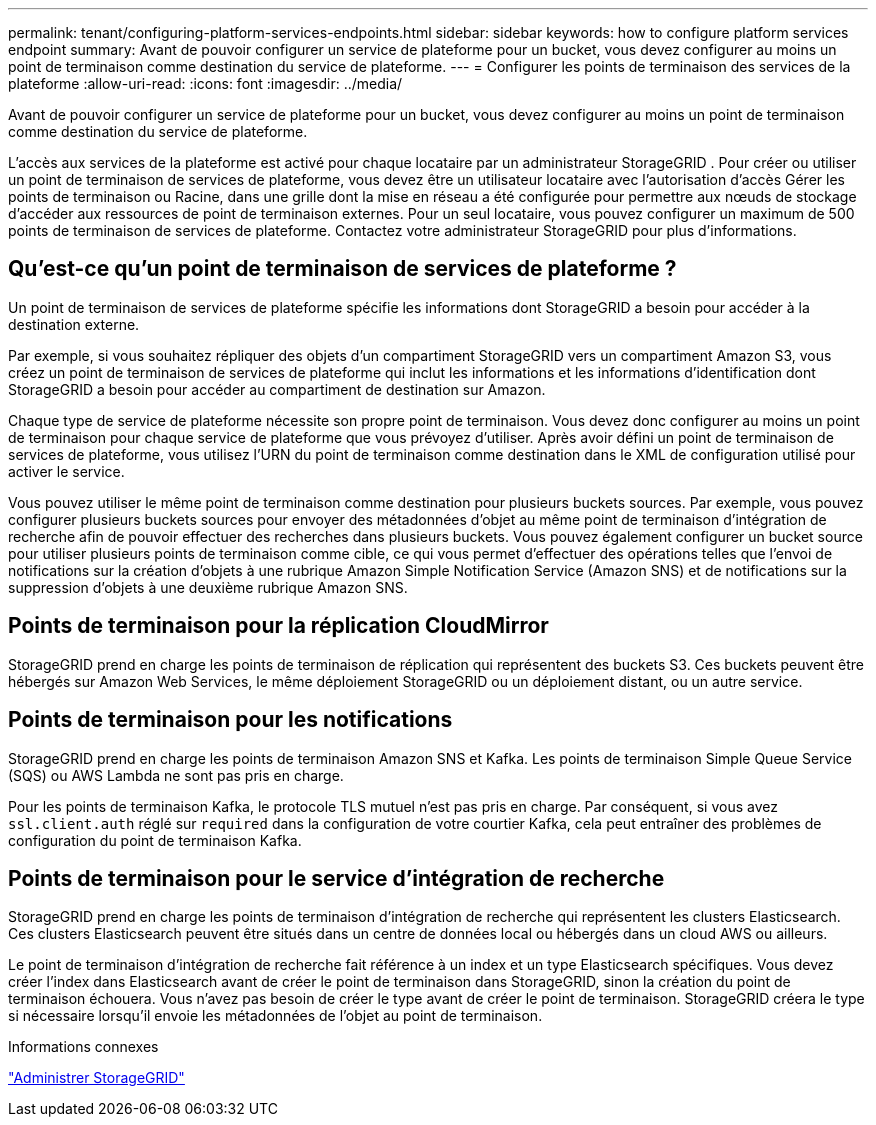 ---
permalink: tenant/configuring-platform-services-endpoints.html 
sidebar: sidebar 
keywords: how to configure platform services endpoint 
summary: Avant de pouvoir configurer un service de plateforme pour un bucket, vous devez configurer au moins un point de terminaison comme destination du service de plateforme. 
---
= Configurer les points de terminaison des services de la plateforme
:allow-uri-read: 
:icons: font
:imagesdir: ../media/


[role="lead"]
Avant de pouvoir configurer un service de plateforme pour un bucket, vous devez configurer au moins un point de terminaison comme destination du service de plateforme.

L'accès aux services de la plateforme est activé pour chaque locataire par un administrateur StorageGRID .  Pour créer ou utiliser un point de terminaison de services de plateforme, vous devez être un utilisateur locataire avec l'autorisation d'accès Gérer les points de terminaison ou Racine, dans une grille dont la mise en réseau a été configurée pour permettre aux nœuds de stockage d'accéder aux ressources de point de terminaison externes.  Pour un seul locataire, vous pouvez configurer un maximum de 500 points de terminaison de services de plateforme.  Contactez votre administrateur StorageGRID pour plus d'informations.



== Qu'est-ce qu'un point de terminaison de services de plateforme ?

Un point de terminaison de services de plateforme spécifie les informations dont StorageGRID a besoin pour accéder à la destination externe.

Par exemple, si vous souhaitez répliquer des objets d'un compartiment StorageGRID vers un compartiment Amazon S3, vous créez un point de terminaison de services de plateforme qui inclut les informations et les informations d'identification dont StorageGRID a besoin pour accéder au compartiment de destination sur Amazon.

Chaque type de service de plateforme nécessite son propre point de terminaison. Vous devez donc configurer au moins un point de terminaison pour chaque service de plateforme que vous prévoyez d'utiliser.  Après avoir défini un point de terminaison de services de plateforme, vous utilisez l'URN du point de terminaison comme destination dans le XML de configuration utilisé pour activer le service.

Vous pouvez utiliser le même point de terminaison comme destination pour plusieurs buckets sources.  Par exemple, vous pouvez configurer plusieurs buckets sources pour envoyer des métadonnées d'objet au même point de terminaison d'intégration de recherche afin de pouvoir effectuer des recherches dans plusieurs buckets.  Vous pouvez également configurer un bucket source pour utiliser plusieurs points de terminaison comme cible, ce qui vous permet d'effectuer des opérations telles que l'envoi de notifications sur la création d'objets à une rubrique Amazon Simple Notification Service (Amazon SNS) et de notifications sur la suppression d'objets à une deuxième rubrique Amazon SNS.



== Points de terminaison pour la réplication CloudMirror

StorageGRID prend en charge les points de terminaison de réplication qui représentent des buckets S3.  Ces buckets peuvent être hébergés sur Amazon Web Services, le même déploiement StorageGRID ou un déploiement distant, ou un autre service.



== Points de terminaison pour les notifications

StorageGRID prend en charge les points de terminaison Amazon SNS et Kafka. Les points de terminaison Simple Queue Service (SQS) ou AWS Lambda ne sont pas pris en charge.

Pour les points de terminaison Kafka, le protocole TLS mutuel n'est pas pris en charge. Par conséquent, si vous avez `ssl.client.auth` réglé sur `required` dans la configuration de votre courtier Kafka, cela peut entraîner des problèmes de configuration du point de terminaison Kafka.



== Points de terminaison pour le service d'intégration de recherche

StorageGRID prend en charge les points de terminaison d’intégration de recherche qui représentent les clusters Elasticsearch.  Ces clusters Elasticsearch peuvent être situés dans un centre de données local ou hébergés dans un cloud AWS ou ailleurs.

Le point de terminaison d'intégration de recherche fait référence à un index et un type Elasticsearch spécifiques.  Vous devez créer l'index dans Elasticsearch avant de créer le point de terminaison dans StorageGRID, sinon la création du point de terminaison échouera.  Vous n’avez pas besoin de créer le type avant de créer le point de terminaison.  StorageGRID créera le type si nécessaire lorsqu'il envoie les métadonnées de l'objet au point de terminaison.

.Informations connexes
link:../admin/index.html["Administrer StorageGRID"]

